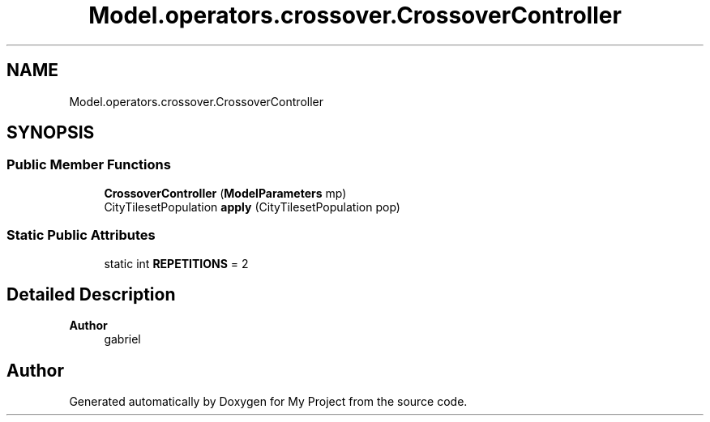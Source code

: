 .TH "Model.operators.crossover.CrossoverController" 3 "My Project" \" -*- nroff -*-
.ad l
.nh
.SH NAME
Model.operators.crossover.CrossoverController
.SH SYNOPSIS
.br
.PP
.SS "Public Member Functions"

.in +1c
.ti -1c
.RI "\fBCrossoverController\fP (\fBModelParameters\fP mp)"
.br
.ti -1c
.RI "CityTilesetPopulation \fBapply\fP (CityTilesetPopulation pop)"
.br
.in -1c
.SS "Static Public Attributes"

.in +1c
.ti -1c
.RI "static int \fBREPETITIONS\fP = 2"
.br
.in -1c
.SH "Detailed Description"
.PP 

.PP
\fBAuthor\fP
.RS 4
gabriel 
.RE
.PP


.SH "Author"
.PP 
Generated automatically by Doxygen for My Project from the source code\&.
